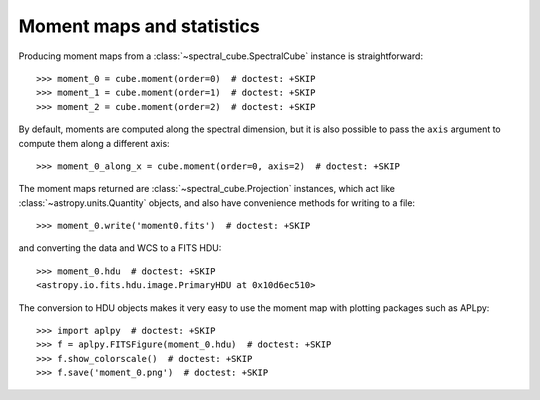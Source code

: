 Moment maps and statistics
==========================

Producing moment maps from a
:class:`~spectral_cube.SpectralCube` instance is
straightforward::

    >>> moment_0 = cube.moment(order=0)  # doctest: +SKIP
    >>> moment_1 = cube.moment(order=1)  # doctest: +SKIP
    >>> moment_2 = cube.moment(order=2)  # doctest: +SKIP

By default, moments are computed along the spectral dimension, but it is also
possible to pass the ``axis`` argument to compute them along a different
axis::

    >>> moment_0_along_x = cube.moment(order=0, axis=2)  # doctest: +SKIP

The moment maps returned are :class:`~spectral_cube.Projection` instances,
which act like :class:`~astropy.units.Quantity` objects, and also have
convenience methods for writing to a file::

    >>> moment_0.write('moment0.fits')  # doctest: +SKIP

and converting the data and WCS to a FITS HDU::

    >>> moment_0.hdu  # doctest: +SKIP
    <astropy.io.fits.hdu.image.PrimaryHDU at 0x10d6ec510>

The conversion to HDU objects makes it very easy to use the moment map with
plotting packages such as APLpy::

    >>> import aplpy  # doctest: +SKIP
    >>> f = aplpy.FITSFigure(moment_0.hdu)  # doctest: +SKIP
    >>> f.show_colorscale()  # doctest: +SKIP
    >>> f.save('moment_0.png')  # doctest: +SKIP
